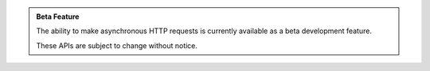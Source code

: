 .. admonition:: Beta Feature
   :class: beta-feature

   The ability to make asynchronous HTTP requests is currently available as a beta development feature.

   These APIs are subject to change without notice.
